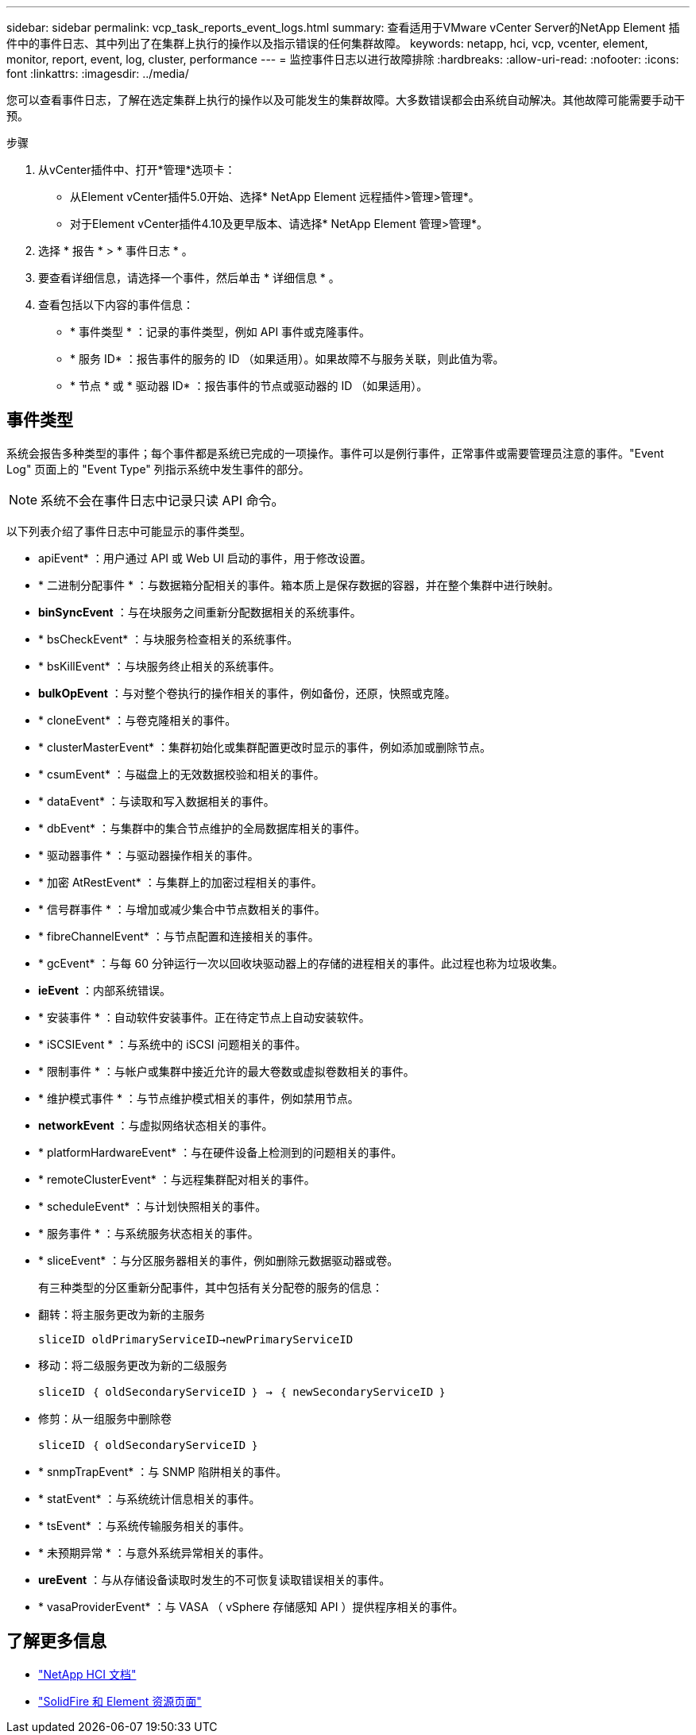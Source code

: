 ---
sidebar: sidebar 
permalink: vcp_task_reports_event_logs.html 
summary: 查看适用于VMware vCenter Server的NetApp Element 插件中的事件日志、其中列出了在集群上执行的操作以及指示错误的任何集群故障。 
keywords: netapp, hci, vcp, vcenter, element, monitor, report, event, log, cluster, performance 
---
= 监控事件日志以进行故障排除
:hardbreaks:
:allow-uri-read: 
:nofooter: 
:icons: font
:linkattrs: 
:imagesdir: ../media/


[role="lead"]
您可以查看事件日志，了解在选定集群上执行的操作以及可能发生的集群故障。大多数错误都会由系统自动解决。其他故障可能需要手动干预。

.步骤
. 从vCenter插件中、打开*管理*选项卡：
+
** 从Element vCenter插件5.0开始、选择* NetApp Element 远程插件>管理>管理*。
** 对于Element vCenter插件4.10及更早版本、请选择* NetApp Element 管理>管理*。


. 选择 * 报告 * > * 事件日志 * 。
. 要查看详细信息，请选择一个事件，然后单击 * 详细信息 * 。
. 查看包括以下内容的事件信息：
+
** * 事件类型 * ：记录的事件类型，例如 API 事件或克隆事件。
** * 服务 ID* ：报告事件的服务的 ID （如果适用）。如果故障不与服务关联，则此值为零。
** * 节点 * 或 * 驱动器 ID* ：报告事件的节点或驱动器的 ID （如果适用）。






== 事件类型

系统会报告多种类型的事件；每个事件都是系统已完成的一项操作。事件可以是例行事件，正常事件或需要管理员注意的事件。"Event Log" 页面上的 "Event Type" 列指示系统中发生事件的部分。


NOTE: 系统不会在事件日志中记录只读 API 命令。

以下列表介绍了事件日志中可能显示的事件类型。

* apiEvent* ：用户通过 API 或 Web UI 启动的事件，用于修改设置。
* * 二进制分配事件 * ：与数据箱分配相关的事件。箱本质上是保存数据的容器，并在整个集群中进行映射。
* *binSyncEvent* ：与在块服务之间重新分配数据相关的系统事件。
* * bsCheckEvent* ：与块服务检查相关的系统事件。
* * bsKillEvent* ：与块服务终止相关的系统事件。
* *bulkOpEvent* ：与对整个卷执行的操作相关的事件，例如备份，还原，快照或克隆。
* * cloneEvent* ：与卷克隆相关的事件。
* * clusterMasterEvent* ：集群初始化或集群配置更改时显示的事件，例如添加或删除节点。
* * csumEvent* ：与磁盘上的无效数据校验和相关的事件。
* * dataEvent* ：与读取和写入数据相关的事件。
* * dbEvent* ：与集群中的集合节点维护的全局数据库相关的事件。
* * 驱动器事件 * ：与驱动器操作相关的事件。
* * 加密 AtRestEvent* ：与集群上的加密过程相关的事件。
* * 信号群事件 * ：与增加或减少集合中节点数相关的事件。
* * fibreChannelEvent* ：与节点配置和连接相关的事件。
* * gcEvent* ：与每 60 分钟运行一次以回收块驱动器上的存储的进程相关的事件。此过程也称为垃圾收集。
* *ieEvent* ：内部系统错误。
* * 安装事件 * ：自动软件安装事件。正在待定节点上自动安装软件。
* * iSCSIEvent * ：与系统中的 iSCSI 问题相关的事件。
* * 限制事件 * ：与帐户或集群中接近允许的最大卷数或虚拟卷数相关的事件。
* * 维护模式事件 * ：与节点维护模式相关的事件，例如禁用节点。
* *networkEvent* ：与虚拟网络状态相关的事件。
* * platformHardwareEvent* ：与在硬件设备上检测到的问题相关的事件。
* * remoteClusterEvent* ：与远程集群配对相关的事件。
* * scheduleEvent* ：与计划快照相关的事件。
* * 服务事件 * ：与系统服务状态相关的事件。
* * sliceEvent* ：与分区服务器相关的事件，例如删除元数据驱动器或卷。
+
有三种类型的分区重新分配事件，其中包括有关分配卷的服务的信息：

* 翻转：将主服务更改为新的主服务
+
`sliceID oldPrimaryServiceID->newPrimaryServiceID`

* 移动：将二级服务更改为新的二级服务
+
`sliceID ｛ oldSecondaryServiceID ｝ -> ｛ newSecondaryServiceID ｝`

* 修剪：从一组服务中删除卷
+
`sliceID ｛ oldSecondaryServiceID ｝`

* * snmpTrapEvent* ：与 SNMP 陷阱相关的事件。
* * statEvent* ：与系统统计信息相关的事件。
* * tsEvent* ：与系统传输服务相关的事件。
* * 未预期异常 * ：与意外系统异常相关的事件。
* *ureEvent* ：与从存储设备读取时发生的不可恢复读取错误相关的事件。
* * vasaProviderEvent* ：与 VASA （ vSphere 存储感知 API ）提供程序相关的事件。




== 了解更多信息

* https://docs.netapp.com/us-en/hci/index.html["NetApp HCI 文档"^]
* https://www.netapp.com/data-storage/solidfire/documentation["SolidFire 和 Element 资源页面"^]

